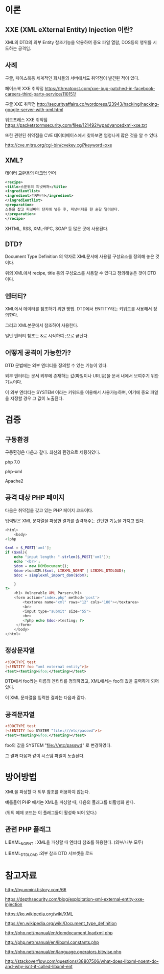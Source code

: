 * 이론
** XXE (XML eXternal Entity) Injection 이란?
XML의 DTD의 외부 Entity 참조기능을 악용하여 중요 파일 열람, DOS등의 행위를 시도하는
공격임. 

** 사례
구글, 페이스북등 세계적인 회사들의 서버에서도 취약점이 발견된 적이 있다. 

페이스북 XXE 취약점
https://threatpost.com/xxe-bug-patched-in-facebook-careers-third-party-service/110151/

구글 XXE 취약점
http://securityaffairs.co/wordpress/23943/hacking/hacking-google-server-with-xml.html

워드프레스 XXE 취약점
https://packetstormsecurity.com/files/121492/wpadvancedxml-xxe.txt

또한 관련된 취약점을 CVE 데이터베이스에서 찾아보면 엄청나게 많은 것을 알 수 있다. 

http://cve.mitre.org/cgi-bin/cvekey.cgi?keyword=xxe 



** XML?
데이터 교환용의 마크업 언어
#+BEGIN_SRC xml
<recipe>
<title>스푼위의 피넛버퍼</title>
<ingredientlist>
<ingredient>피넛버터</ingredient>
</ingredientlist>
<preparation>
스푼을 잡고 피넛버터 단지에 넣은 후, 피넛버터를 한 숟갈 덜어낸다. 
</preparation>
</recipe>
#+END_SRC

XHTML, RSS, XML-RPC, SOAP 등 많은 곳에 사용된다.

** DTD?
Document Type Definition 의 약자로 XML문서에 사용될 구성요소를 정의해 놓은 것이다.

위의 XML에서 recipe, title 등의 구성요소를 사용할 수 있다고 정의해놓은 것이 DTD이다.

** 엔터티?
XML에서 데이터를 참조하기 위한 방법. DTD에서 ENTITY라는 키워드를 사용해서 정의한다.

그리고 XML본문에서 참조하여 사용한다. 

일반 엔터티 참조는 &로 시작하여 ;으로 끝난다.


** 어떻게 공격이 가능한가?
DTD 문법에는 외부 엔터티를 정의할 수 있는 기능이 있다. 

외부 엔터티는 문서 외부에 존재하는
값(파일이나 URL등)을 문서 내에서 보여주기 위한 기능이다. 

이 외부 엔터티는 SYSTEM 이라는 키워드를 이용해서 사용가능하며,
여기에 중요 파일을 지정할 경우 그 값이 노출된다. 

* 검증

** 구동환경
구동환경은 다음과 같다. 최신의 환경으로 세팅하였다. 

php 7.0

php-xml
 
Apache2



** 공격 대상 PHP 페이지
다음은 취약점을 갖고 있는 PHP 페이지 코드이다. 

입력받은 XML 문자열을 파싱한 결과를 출력해주는 간단한 기능을 가지고 있다. 

#+BEGIN_SRC php
<html>
	<body>
<?php

$xml = $_POST['xml'];
if ($xml){
	echo "input length: ".strlen($_POST['xml']);
	echo '<br>';
	$dom = new DOMDocument();
	$dom->loadXML($xml, LIBXML_NOENT | LIBXML_DTDLOAD);
	$doc = simplexml_import_dom($dom);
	
	}
?>
	<h1> Vulnerable XML Parser</h1>
	<form action="index.php" method='post'>
		<textarea name="xml" rows="12" cols="100"></textarea>
		<br>
		<input type="submit" size="55">
		<br>
		<?php echo $doc->testing; ?>
	 </form>
	</body>
</html>
#+END_SRC


** 정상문자열

#+BEGIN_SRC xml
<!DOCTYPE test
[<!ENTITY foo "xml external entity">]>
<test><testing>&foo;</testing></test>
#+END_SRC

DTD에서 foo라는 이름의 엔티티를 정의하였고, 
XML에서는 foo의 값을 출력하게 되어있다. 

이 XML 문자열을 입력한 결과는 다음과 같다.  

#+NAME: 1
[[./img/1.png]]

[[./img/2.png]]


** 공격문자열

#+BEGIN_SRC xml
<!DOCTYPE test
[<!ENTITY foo SYSTEM "file:///etc/passwd">]>
<test><testing>&foo;</testing></test>
#+END_SRC

foo의 값을 SYSTEM "file:///etc/passwd" 로 변경하였다.

그 결과 다음과 같이 시스템 파일이 노출된다. 

[[./img/3.png]]

* 방어방법
XML을 파싱할 때 외부 참조를 허용하지 않는다. 

예를들어 PHP 에서는 XML을 파싱할 때, 다음의 플래그를 비활성화 한다. 

(위의 예제 코드는 이 플래그들이 활성화 되어 있다.)

** 관련 PHP 플래그
LIBXML_NOENT : XML을 파싱할 때 엔터티 참조를 허용한다. (외부/내부 모두)

LIBXML_DTDLOAD :외부 참조 DTD 서브셋을 로드

* 참고자료
http://hyunmini.tistory.com/66

https://depthsecurity.com/blog/exploitation-xml-external-entity-xxe-injection

https://ko.wikipedia.org/wiki/XML

https://en.wikipedia.org/wiki/Document_type_definition

http://php.net/manual/en/domdocument.loadxml.php

http://php.net/manual/en/libxml.constants.php

http://php.net/manual/en/language.operators.bitwise.php

http://stackoverflow.com/questions/38807506/what-does-libxml-noent-do-and-why-isnt-it-called-libxml-ent

